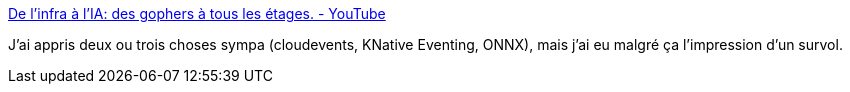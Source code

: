 :jbake-type: post
:jbake-status: published
:jbake-title: De l’infra à l’IA: des gophers à tous les étages. - YouTube
:jbake-tags: kubernetes,go,cloud,présentation,_mois_juin,_année_2020
:jbake-date: 2020-06-01
:jbake-depth: ../
:jbake-uri: shaarli/1591036069000.adoc
:jbake-source: https://nicolas-delsaux.hd.free.fr/Shaarli?searchterm=https%3A%2F%2Fwww.youtube.com%2Fwatch%3Fv%3DYbHSnBRWVWQ&searchtags=kubernetes+go+cloud+pr%C3%A9sentation+_mois_juin+_ann%C3%A9e_2020
:jbake-style: shaarli

https://www.youtube.com/watch?v=YbHSnBRWVWQ[De l’infra à l’IA: des gophers à tous les étages. - YouTube]

J'ai appris deux ou trois choses sympa (cloudevents, KNative Eventing, ONNX), mais j'ai eu malgré ça l'impression d'un survol.

